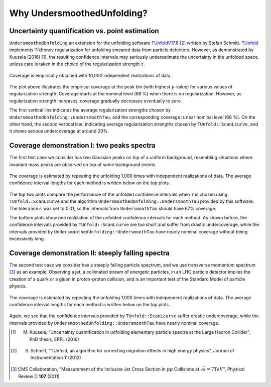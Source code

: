 
****************************
Why UndersmoothedUnfolding?
****************************

---------------------------------------------------------
Uncertainty quantification vs. point estimation
---------------------------------------------------------

``UndersmoothedUnfolding`` an extension for the unfolding
software `TUnfoldV17.8 <http://www.desy.de/~sschmitt/tunfold.html>`_ [2]_ written by Stefan Schmitt.
`TUnfold <http://www.desy.de/~sschmitt/tunfold.html>`_ implements Tikhonov regularization for unfolding smeared data
from particle detectors. However, as demonstrated by Kuusela (2016) [1]_,
the resulting confidence intervals may seriously underestimate the uncertainty
in the unfolded space, unless care is taken in the choice of the regularization
strength :math:`\tau`.


.. figure:: plots/coverage_peak_bin_curvature.png
    :width: 80%
    :align: center

    Coverage is empirically obtained with
    10,000 independent realizations of data.

The plot above illustrates the empirical coverage at the peak bin
(with highest :math:`y`-value) for various values of regularization strength.
Coverage starts at the nominal level (68 %) when there is no regularization.
However, as regularization strength increases, coverage gradually
decreases eventually to zero.

The first vertical line indicates the average
regularization strengths chosen by ``UndersmoothedUnfolding::UndersmoothTau``,
and the corresponding coverage is near nominal level (68 %).
On the other hand, the second vertical line, indicating average
regularization strengths chosen by ``TUnfold::ScanLcurve``, and it
shows serious undercoverage at around 20%.


.. _demo-two-peaks:

-------------------------------------------
Coverage demonstration I: two peaks spectra
-------------------------------------------
The first test case we consider has two Gaussian peaks on top of
a uniform background, resembling situations where invariant mass peaks
are observed on top of some background events.

.. figure:: plots/undersmooth_demo_twopeaks.png
    :width: 100%
    :align: center

    The coverage is estimated by repeating
    the unfolding 1,000 times with independent realizations of data.
    The average confidence interval lengths for each method is written below
    on the top plots.

The top two plots compare the performance of the unfolded confidence
intervals when :math:`\tau` is chosen using
``TUnfold::ScanLcurve`` and the algorithm ``UndersmoothedUnfolding::UndersmoothTau``
provided by this software. The tolerance :math:`\epsilon` was set to 0.01, so the intervals from
``UndersmoothTau`` should have 67% coverage.

The bottom plots show one realization of the unfolded confidence intervals
for each method. As shown before, the confidence intervals provided by ``TUnfold::ScanLcurve`` are too
short and suffer from drastic undercoverage, while the intervals provided
by ``UndersmoothedUnfolding::UndersmoothTau`` have nearly nominal coverage without being excessively long.


.. _demo-steeply-falling:

--------------------------------------------------
Coverage demonstration II: steeply falling spectra
--------------------------------------------------
The second test case we consider has a steeply falling particle spectrum,
and we use transverse momentum spectrum [3]_  as an example. Observing a jet,
a collimated stream of energetic particles, in an LHC particle detector
implies the creation of a quark or a gluon in proton-proton collision, and
is an important test of the Standard Model of particle physics.


.. figure:: plots/undersmooth_demo_incjets.png
    :width: 100%
    :align: center

    The coverage is estimated by repeating
    the unfolding 1,000 times with independent realizations of data.
    The average confidence interval lengths for each method is written below
    on the top plots.

Again, we see that the confidence intervals provided by ``TUnfold::ScanLcurve``
suffer drastic undercoverage, while the intervals provided
by ``UndersmoothedUnfolding::UndersmoothTau`` have nearly nominal coverage.


.. [1] M. Kuusela, “Uncertainty quantification in unfolding elementary particle spectra at the Large Hadron Collider”, PhD thesis, EPFL (2016)
.. [2] S. Schmitt, “TUnfold, an algorithm for correcting migration effects in high energy physics”, Journal of Instrumentation **7** (2012)
.. [3] CMS Collaboration, "Measurement of the Inclusive Jet Cross Section in :math:`pp` Collisions at :math:`\sqrt{s} = 7 TeV`", Physical Review D **107** (2011)
